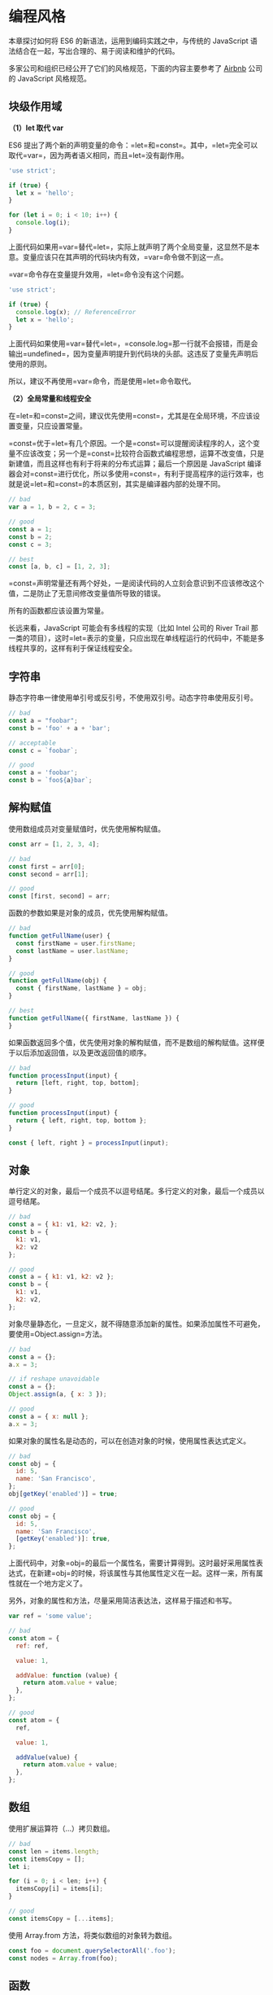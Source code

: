 * 编程风格
  :PROPERTIES:
  :CUSTOM_ID: 编程风格
  :END:
本章探讨如何将 ES6 的新语法，运用到编码实践之中，与传统的 JavaScript
语法结合在一起，写出合理的、易于阅读和维护的代码。

多家公司和组织已经公开了它们的风格规范，下面的内容主要参考了
[[https://github.com/airbnb/javascript][Airbnb]] 公司的 JavaScript
风格规范。

** 块级作用域
   :PROPERTIES:
   :CUSTOM_ID: 块级作用域
   :END:
*（1）let 取代 var*

ES6
提出了两个新的声明变量的命令：=let=和=const=。其中，=let=完全可以取代=var=，因为两者语义相同，而且=let=没有副作用。

#+begin_src js
  'use strict';

  if (true) {
    let x = 'hello';
  }

  for (let i = 0; i < 10; i++) {
    console.log(i);
  }
#+end_src

上面代码如果用=var=替代=let=，实际上就声明了两个全局变量，这显然不是本意。变量应该只在其声明的代码块内有效，=var=命令做不到这一点。

=var=命令存在变量提升效用，=let=命令没有这个问题。

#+begin_src js
  'use strict';

  if (true) {
    console.log(x); // ReferenceError
    let x = 'hello';
  }
#+end_src

上面代码如果使用=var=替代=let=，=console.log=那一行就不会报错，而是会输出=undefined=，因为变量声明提升到代码块的头部。这违反了变量先声明后使用的原则。

所以，建议不再使用=var=命令，而是使用=let=命令取代。

*（2）全局常量和线程安全*

在=let=和=const=之间，建议优先使用=const=，尤其是在全局环境，不应该设置变量，只应设置常量。

=const=优于=let=有几个原因。一个是=const=可以提醒阅读程序的人，这个变量不应该改变；另一个是=const=比较符合函数式编程思想，运算不改变值，只是新建值，而且这样也有利于将来的分布式运算；最后一个原因是
JavaScript
编译器会对=const=进行优化，所以多使用=const=，有利于提高程序的运行效率，也就是说=let=和=const=的本质区别，其实是编译器内部的处理不同。

#+begin_src js
  // bad
  var a = 1, b = 2, c = 3;

  // good
  const a = 1;
  const b = 2;
  const c = 3;

  // best
  const [a, b, c] = [1, 2, 3];
#+end_src

=const=声明常量还有两个好处，一是阅读代码的人立刻会意识到不应该修改这个值，二是防止了无意间修改变量值所导致的错误。

所有的函数都应该设置为常量。

长远来看，JavaScript 可能会有多线程的实现（比如 Intel 公司的 River Trail
那一类的项目），这时=let=表示的变量，只应出现在单线程运行的代码中，不能是多线程共享的，这样有利于保证线程安全。

** 字符串
   :PROPERTIES:
   :CUSTOM_ID: 字符串
   :END:
静态字符串一律使用单引号或反引号，不使用双引号。动态字符串使用反引号。

#+begin_src js
  // bad
  const a = "foobar";
  const b = 'foo' + a + 'bar';

  // acceptable
  const c = `foobar`;

  // good
  const a = 'foobar';
  const b = `foo${a}bar`;
#+end_src

** 解构赋值
   :PROPERTIES:
   :CUSTOM_ID: 解构赋值
   :END:
使用数组成员对变量赋值时，优先使用解构赋值。

#+begin_src js
  const arr = [1, 2, 3, 4];

  // bad
  const first = arr[0];
  const second = arr[1];

  // good
  const [first, second] = arr;
#+end_src

函数的参数如果是对象的成员，优先使用解构赋值。

#+begin_src js
  // bad
  function getFullName(user) {
    const firstName = user.firstName;
    const lastName = user.lastName;
  }

  // good
  function getFullName(obj) {
    const { firstName, lastName } = obj;
  }

  // best
  function getFullName({ firstName, lastName }) {
  }
#+end_src

如果函数返回多个值，优先使用对象的解构赋值，而不是数组的解构赋值。这样便于以后添加返回值，以及更改返回值的顺序。

#+begin_src js
  // bad
  function processInput(input) {
    return [left, right, top, bottom];
  }

  // good
  function processInput(input) {
    return { left, right, top, bottom };
  }

  const { left, right } = processInput(input);
#+end_src

** 对象
   :PROPERTIES:
   :CUSTOM_ID: 对象
   :END:
单行定义的对象，最后一个成员不以逗号结尾。多行定义的对象，最后一个成员以逗号结尾。

#+begin_src js
  // bad
  const a = { k1: v1, k2: v2, };
  const b = {
    k1: v1,
    k2: v2
  };

  // good
  const a = { k1: v1, k2: v2 };
  const b = {
    k1: v1,
    k2: v2,
  };
#+end_src

对象尽量静态化，一旦定义，就不得随意添加新的属性。如果添加属性不可避免，要使用=Object.assign=方法。

#+begin_src js
  // bad
  const a = {};
  a.x = 3;

  // if reshape unavoidable
  const a = {};
  Object.assign(a, { x: 3 });

  // good
  const a = { x: null };
  a.x = 3;
#+end_src

如果对象的属性名是动态的，可以在创造对象的时候，使用属性表达式定义。

#+begin_src js
  // bad
  const obj = {
    id: 5,
    name: 'San Francisco',
  };
  obj[getKey('enabled')] = true;

  // good
  const obj = {
    id: 5,
    name: 'San Francisco',
    [getKey('enabled')]: true,
  };
#+end_src

上面代码中，对象=obj=的最后一个属性名，需要计算得到。这时最好采用属性表达式，在新建=obj=的时候，将该属性与其他属性定义在一起。这样一来，所有属性就在一个地方定义了。

另外，对象的属性和方法，尽量采用简洁表达法，这样易于描述和书写。

#+begin_src js
  var ref = 'some value';

  // bad
  const atom = {
    ref: ref,

    value: 1,

    addValue: function (value) {
      return atom.value + value;
    },
  };

  // good
  const atom = {
    ref,

    value: 1,

    addValue(value) {
      return atom.value + value;
    },
  };
#+end_src

** 数组
   :PROPERTIES:
   :CUSTOM_ID: 数组
   :END:
使用扩展运算符（...）拷贝数组。

#+begin_src js
  // bad
  const len = items.length;
  const itemsCopy = [];
  let i;

  for (i = 0; i < len; i++) {
    itemsCopy[i] = items[i];
  }

  // good
  const itemsCopy = [...items];
#+end_src

使用 Array.from 方法，将类似数组的对象转为数组。

#+begin_src js
  const foo = document.querySelectorAll('.foo');
  const nodes = Array.from(foo);
#+end_src

** 函数
   :PROPERTIES:
   :CUSTOM_ID: 函数
   :END:
立即执行函数可以写成箭头函数的形式。

#+begin_src js
  (() => {
    console.log('Welcome to the Internet.');
  })();
#+end_src

那些使用匿名函数当作参数的场合，尽量用箭头函数代替。因为这样更简洁，而且绑定了
this。

#+begin_src js
  // bad
  [1, 2, 3].map(function (x) {
    return x * x;
  });

  // good
  [1, 2, 3].map((x) => {
    return x * x;
  });

  // best
  [1, 2, 3].map(x => x * x);
#+end_src

箭头函数取代=Function.prototype.bind=，不应再用 self/_this/that 绑定
this。

#+begin_src js
  // bad
  const self = this;
  const boundMethod = function(...params) {
    return method.apply(self, params);
  }

  // acceptable
  const boundMethod = method.bind(this);

  // best
  const boundMethod = (...params) => method.apply(this, params);
#+end_src

简单的、单行的、不会复用的函数，建议采用箭头函数。如果函数体较为复杂，行数较多，还是应该采用传统的函数写法。

所有配置项都应该集中在一个对象，放在最后一个参数，布尔值不可以直接作为参数。

#+begin_src js
  // bad
  function divide(a, b, option = false ) {
  }

  // good
  function divide(a, b, { option = false } = {}) {
  }
#+end_src

不要在函数体内使用 arguments 变量，使用 rest 运算符（...）代替。因为
rest 运算符显式表明你想要获取参数，而且 arguments
是一个类似数组的对象，而 rest 运算符可以提供一个真正的数组。

#+begin_src js
  // bad
  function concatenateAll() {
    const args = Array.prototype.slice.call(arguments);
    return args.join('');
  }

  // good
  function concatenateAll(...args) {
    return args.join('');
  }
#+end_src

使用默认值语法设置函数参数的默认值。

#+begin_src js
  // bad
  function handleThings(opts) {
    opts = opts || {};
  }

  // good
  function handleThings(opts = {}) {
    // ...
  }
#+end_src

** Map 结构
   :PROPERTIES:
   :CUSTOM_ID: map-结构
   :END:
注意区分 Object 和 Map，只有模拟现实世界的实体对象时，才使用
Object。如果只是需要=key: value=的数据结构，使用 Map 结构。因为 Map
有内建的遍历机制。

#+begin_src js
  let map = new Map(arr);

  for (let key of map.keys()) {
    console.log(key);
  }

  for (let value of map.values()) {
    console.log(value);
  }

  for (let item of map.entries()) {
    console.log(item[0], item[1]);
  }
#+end_src

** Class
   :PROPERTIES:
   :CUSTOM_ID: class
   :END:
总是用 Class，取代需要 prototype 的操作。因为 Class
的写法更简洁，更易于理解。

#+begin_src js
  // bad
  function Queue(contents = []) {
    this._queue = [...contents];
  }
  Queue.prototype.pop = function() {
    const value = this._queue[0];
    this._queue.splice(0, 1);
    return value;
  }

  // good
  class Queue {
    constructor(contents = []) {
      this._queue = [...contents];
    }
    pop() {
      const value = this._queue[0];
      this._queue.splice(0, 1);
      return value;
    }
  }
#+end_src

使用=extends=实现继承，因为这样更简单，不会有破坏=instanceof=运算的危险。

#+begin_src js
  // bad
  const inherits = require('inherits');
  function PeekableQueue(contents) {
    Queue.apply(this, contents);
  }
  inherits(PeekableQueue, Queue);
  PeekableQueue.prototype.peek = function() {
    return this._queue[0];
  }

  // good
  class PeekableQueue extends Queue {
    peek() {
      return this._queue[0];
    }
  }
#+end_src

** 模块
   :PROPERTIES:
   :CUSTOM_ID: 模块
   :END:
首先，Module 语法是 JavaScript
模块的标准写法，坚持使用这种写法。使用=import=取代=require=。

#+begin_src js
  // bad
  const moduleA = require('moduleA');
  const func1 = moduleA.func1;
  const func2 = moduleA.func2;

  // good
  import { func1, func2 } from 'moduleA';
#+end_src

使用=export=取代=module.exports=。

#+begin_src js
  // commonJS的写法
  var React = require('react');

  var Breadcrumbs = React.createClass({
    render() {
      return <nav />;
    }
  });

  module.exports = Breadcrumbs;

  // ES6的写法
  import React from 'react';

  class Breadcrumbs extends React.Component {
    render() {
      return <nav />;
    }
  };

  export default Breadcrumbs;
#+end_src

如果模块只有一个输出值，就使用=export default=，如果模块有多个输出值，就不使用=export default=，=export default=与普通的=export=不要同时使用。

不要在模块输入中使用通配符。因为这样可以确保你的模块之中，有一个默认输出（export
default）。

#+begin_src js
  // bad
  import * as myObject from './importModule';

  // good
  import myObject from './importModule';
#+end_src

如果模块默认输出一个函数，函数名的首字母应该小写。

#+begin_src js
  function makeStyleGuide() {
  }

  export default makeStyleGuide;
#+end_src

如果模块默认输出一个对象，对象名的首字母应该大写。

#+begin_src js
  const StyleGuide = {
    es6: {
    }
  };

  export default StyleGuide;
#+end_src

** ESLint 的使用
   :PROPERTIES:
   :CUSTOM_ID: eslint-的使用
   :END:
ESLint
是一个语法规则和代码风格的检查工具，可以用来保证写出语法正确、风格统一的代码。

首先，在项目的根目录安装 ESLint。

#+begin_src shell
  $ npm install --save-dev eslint
#+end_src

然后，安装 Airbnb 语法规则，以及 import、a11y、react 插件。

#+begin_src shell
  $ npm install --save-dev eslint-config-airbnb
  $ npm install --save-dev eslint-plugin-import eslint-plugin-jsx-a11y eslint-plugin-react
#+end_src

最后，在项目的根目录下新建一个=.eslintrc=文件，配置 ESLint。

#+begin_src js
  {
    "extends": "eslint-config-airbnb"
  }
#+end_src

现在就可以检查，当前项目的代码是否符合预设的规则。

=index.js=文件的代码如下。

#+begin_src js
  var unused = 'I have no purpose!';

  function greet() {
      var message = 'Hello, World!';
      console.log(message);
  }

  greet();
#+end_src

使用 ESLint 检查这个文件，就会报出错误。

#+begin_src shell
  $ npx eslint index.js
  index.js
    1:1  error  Unexpected var, use let or const instead          no-var
    1:5  error  unused is defined but never used                 no-unused-vars
    4:5  error  Expected indentation of 2 characters but found 4  indent
    4:5  error  Unexpected var, use let or const instead          no-var
    5:5  error  Expected indentation of 2 characters but found 4  indent

  ✖ 5 problems (5 errors, 0 warnings)
#+end_src

上面代码说明，原文件有五个错误，其中两个是不应该使用=var=命令，而要使用=let=或=const=；一个是定义了变量，却没有使用；另外两个是行首缩进为
4 个空格，而不是规定的 2 个空格。
